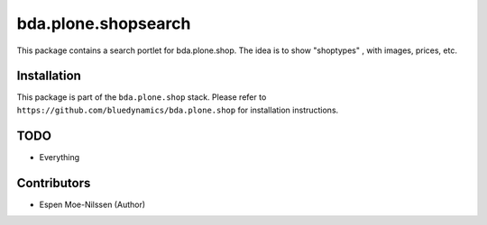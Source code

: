 bda.plone.shopsearch
======================

This package contains a search portlet for bda.plone.shop.
The idea is to show "shoptypes" , with images, prices, etc.


Installation
------------

This package is part of the ``bda.plone.shop`` stack. Please refer to
``https://github.com/bluedynamics/bda.plone.shop`` for installation
instructions.

 

TODO
----

- Everything


Contributors
------------

- Espen Moe-Nilssen (Author)
